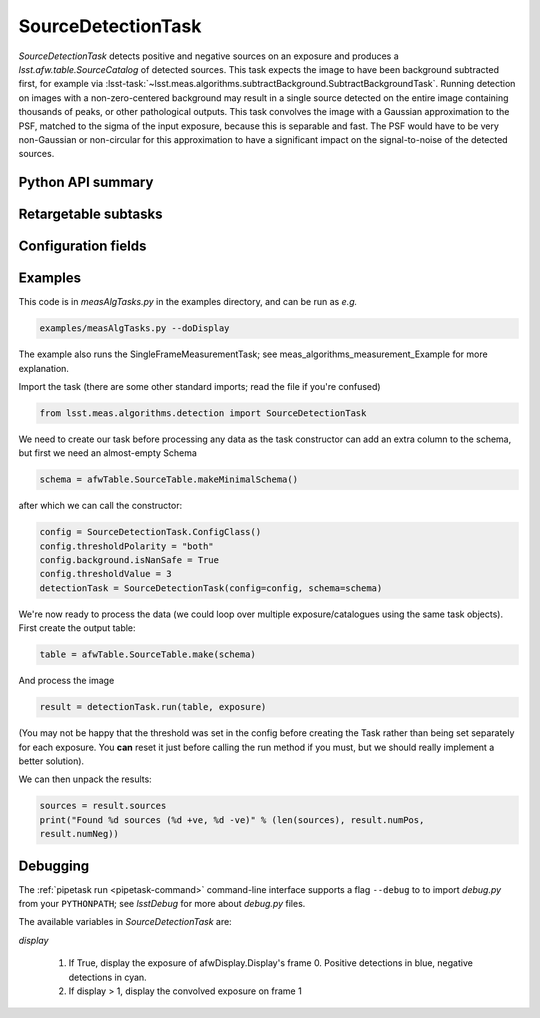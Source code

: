 .. lsst-task-topic:: lsst.meas.algorithms.detection.SourceDetectionTask

###################
SourceDetectionTask
###################

`SourceDetectionTask` detects positive and negative sources on an exposure and produces a `lsst.afw.table.SourceCatalog` of detected sources.
This task expects the image to have been background subtracted first, for example via :lsst-task:`~lsst.meas.algorithms.subtractBackground.SubtractBackgroundTask`.
Running detection on images with a non-zero-centered background may result in a single source detected on the entire image containing thousands of peaks, or other pathological outputs.
This task convolves the image with a Gaussian approximation to the PSF, matched to the sigma of the input exposure, because this is separable and fast.
The PSF would have to be very non-Gaussian or non-circular for this approximation to have a significant impact on the signal-to-noise of the detected sources.

.. _lsst.meas.algorithms.SourceDetectionTask-api:

Python API summary
==================

.. lsst-task-api-summary:: lsst.meas.algorithms.SourceDetectionTask

.. _lsst.meas.algorithms.SourceDetectionTask-subtasks:

Retargetable subtasks
=====================

.. lsst-task-config-subtasks:: lsst.meas.algorithms.SourceDetectionTask

.. _lsst.meas.algorithms.SourceDetectionTask-configs:

Configuration fields
====================

.. lsst-task-config-fields:: lsst.meas.algorithms.SourceDetectionTask

.. _lsst.meas.algorithms.SourceDetectionTask-examples:

Examples
========

This code is in `measAlgTasks.py` in the examples directory, and can be run as *e.g.*

.. code-block:: bash

   examples/measAlgTasks.py --doDisplay

The example also runs the SingleFrameMeasurementTask; see meas_algorithms_measurement_Example
for more explanation.

Import the task (there are some other standard imports; read the file if you're confused)

.. code-block:: py

   from lsst.meas.algorithms.detection import SourceDetectionTask

We need to create our task before processing any data as the task constructor can add an
extra column to the schema, but first we need an almost-empty Schema

.. code-block:: py

   schema = afwTable.SourceTable.makeMinimalSchema()

after which we can call the constructor:

.. code-block:: py

  config = SourceDetectionTask.ConfigClass()
  config.thresholdPolarity = "both"
  config.background.isNanSafe = True
  config.thresholdValue = 3
  detectionTask = SourceDetectionTask(config=config, schema=schema)

We're now ready to process the data (we could loop over multiple exposure/catalogues using
the same task objects). First create the output table:

.. code-block:: py

   table = afwTable.SourceTable.make(schema)

And process the image

.. code-block:: py

   result = detectionTask.run(table, exposure)

(You may not be happy that the threshold was set in the config before creating the Task
rather than being set separately for each exposure. You **can** reset it just before calling
the run method if you must, but we should really implement a better solution).

We can then unpack the results:

.. code-block:: py

   sources = result.sources
   print("Found %d sources (%d +ve, %d -ve)" % (len(sources), result.numPos,
   result.numNeg))

.. _lsst.meas.algorithms.SourceDetectionTask-debug:

Debugging
=========

The :ref:`pipetask run <pipetask-command>` command-line interface
supports a flag ``--debug`` to to import `debug.py` from your ``PYTHONPATH``; see
`lsstDebug` for more about `debug.py` files.

The available variables in `SourceDetectionTask` are:

`display`

        #. If True, display the exposure of afwDisplay.Display's frame 0. Positive detections
           in blue, negative detections in cyan.
        #. If display > 1, display the convolved exposure on frame 1
